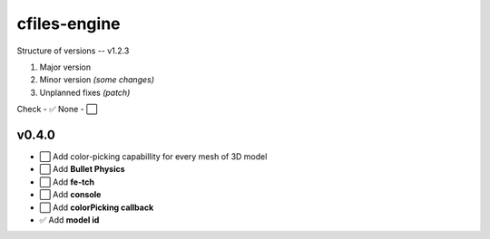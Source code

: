 cfiles-engine
=============

Structure of versions -- v1.2.3

1. Major version
2. Minor version *(some changes)*
3. Unplanned fixes *(patch)*

Check - ✅
None - ⬜️

v0.4.0
------

- ⬜️ Add color-picking capabillity for every mesh of 3D model
- ⬜️ Add **Bullet Physics**
- ⬜️ Add **fe-tch**
- ⬜️ Add **console**
- ⬜️ Add **colorPicking callback**
- ✅ Add **model id**
